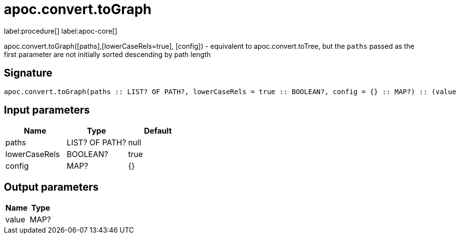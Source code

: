 ////
This file is generated by DocsTest, so don't change it!
////

= apoc.convert.toGraph
:description: This section contains reference documentation for the apoc.convert.toGraph procedure.

label:procedure[] label:apoc-core[]

[.emphasis]
apoc.convert.toGraph([paths],[lowerCaseRels=true], [config]) - equivalent to apoc.convert.toTree, but the `paths` passed as the first parameter are not initially sorted descending by path length

== Signature

[source]
----
apoc.convert.toGraph(paths :: LIST? OF PATH?, lowerCaseRels = true :: BOOLEAN?, config = {} :: MAP?) :: (value :: MAP?)
----

== Input parameters
[.procedures, opts=header]
|===
| Name | Type | Default 
|paths|LIST? OF PATH?|null
|lowerCaseRels|BOOLEAN?|true
|config|MAP?|{}
|===

== Output parameters
[.procedures, opts=header]
|===
| Name | Type 
|value|MAP?
|===

